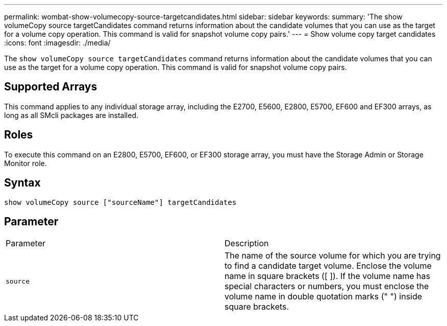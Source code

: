 ---
permalink: wombat-show-volumecopy-source-targetcandidates.html
sidebar: sidebar
keywords: 
summary: 'The show volumeCopy source targetCandidates command returns information about the candidate volumes that you can use as the target for a volume copy operation. This command is valid for snapshot volume copy pairs.'
---
= Show volume copy target candidates
:icons: font
:imagesdir: ./media/

[.lead]
The `show volumeCopy source targetCandidates` command returns information about the candidate volumes that you can use as the target for a volume copy operation. This command is valid for snapshot volume copy pairs.

== Supported Arrays

This command applies to any individual storage array, including the E2700, E5600, E2800, E5700, EF600 and EF300 arrays, as long as all SMcli packages are installed.

== Roles

To execute this command on an E2800, E5700, EF600, or EF300 storage array, you must have the Storage Admin or Storage Monitor role.

== Syntax

----
show volumeCopy source ["sourceName"] targetCandidates
----

== Parameter

|===
| Parameter| Description
a|
`source`
a|
The name of the source volume for which you are trying to find a candidate target volume. Enclose the volume name in square brackets ([ ]). If the volume name has special characters or numbers, you must enclose the volume name in double quotation marks (" ") inside square brackets.

|===
